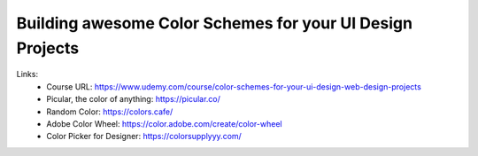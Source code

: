 
Building awesome Color Schemes for your UI Design Projects
===========================================================

Links:
  - Course URL: https://www.udemy.com/course/color-schemes-for-your-ui-design-web-design-projects
  - Picular, the color of anything: https://picular.co/
  - Random Color: https://colors.cafe/
  - Adobe Color Wheel: https://color.adobe.com/create/color-wheel
  - Color Picker for Designer: https://colorsupplyyy.com/
  
  
